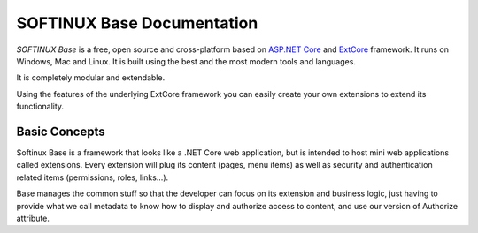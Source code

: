 SOFTINUX Base Documentation
***************************

*SOFTINUX Base* is a free, open source and cross-platform based on `ASP.NET Core <https://docs.microsoft.com/en-us/aspnet/core/>`_ and `ExtCore <http://extcore.net/>`_ framework.
It runs on Windows, Mac and Linux.
It is built using the best and the most modern tools and languages.

It is completely modular and extendable.

Using the features of the underlying ExtCore framework you can easily create your own extensions to extend its functionality.

Basic Concepts
==============
Softinux Base is a framework that looks like a .NET Core web application, but is intended to host mini web applications called extensions. Every extension will plug its content (pages, menu items) as well as security and authentication related items (permissions, roles, links...).

Base manages the common stuff so that the developer can focus on its extension and business logic, just having to provide what we call metadata to know how to display and authorize access to content, and use our version of Authorize attribute.